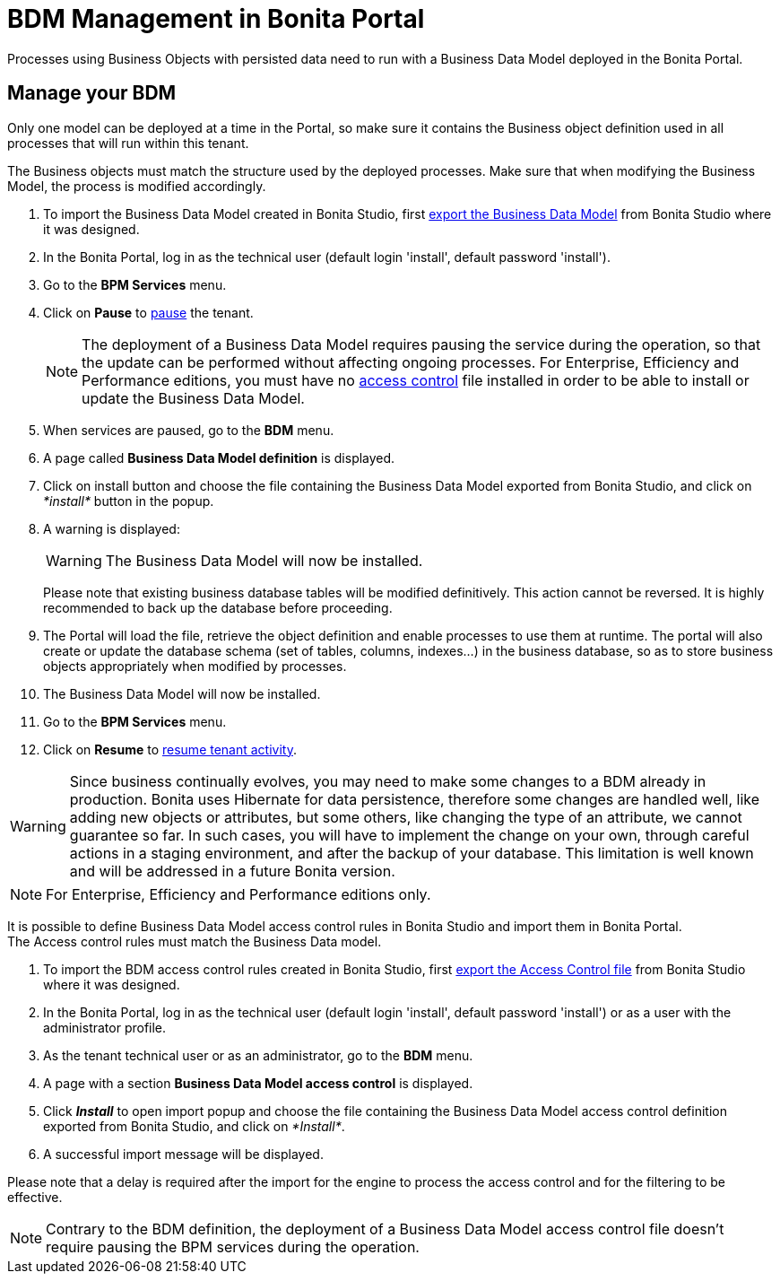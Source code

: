 = BDM Management in Bonita Portal
:description: Processes using Business Objects with persisted data need to run with a Business Data Model deployed in the Bonita Portal.

Processes using Business Objects with persisted data need to run with a Business Data Model deployed in the Bonita Portal.

== Manage your BDM

Only one model can be deployed at a time in the Portal, so make sure it contains the Business object definition used in all processes that will run within this tenant.

The Business objects must match the structure used by the deployed processes. Make sure that when modifying the Business Model, the process is modified accordingly.

. To import the Business Data Model created in Bonita  Studio, first xref:define-and-deploy-the-bdm.adoc[export the Business Data Model] from Bonita  Studio where it was designed.
. In the Bonita  Portal, log in as the technical user (default login 'install', default password 'install').
. Go to the *BPM Services* menu.
. Click on *Pause* to xref:pause-and-resume-bpm-services.adoc[pause] the tenant.
+
[NOTE]
====
The deployment of a Business Data Model requires pausing the service during the operation, so that the update can be performed without affecting ongoing processes.
 For Enterprise, Efficiency and Performance editions, you must have no <<installAccessControl,access control>> file installed in order to be able to install or update the Business Data Model.
====
+
. When services are paused, go to the *BDM* menu.
. A page called *Business Data Model definition* is displayed.
. Click on install button and choose the file containing the Business Data Model exported from Bonita Studio, and click on _*install*_ button in the popup.
. A warning is displayed:
+
[WARNING]
====
The Business Data Model will now be installed.
====
+
Please note that existing business database tables will be modified definitively. This action cannot be reversed. It is highly recommended to back up the database before proceeding.

. The Portal will load the file, retrieve the object definition and enable processes to use them at runtime. The portal will also create or update the database schema (set of tables, columns, indexes...)
in the business database, so as to store business objects appropriately when modified by processes.
. The Business Data Model will now be installed.
. Go to the *BPM Services* menu.
. Click on *Resume* to xref:pause-and-resume-bpm-services.adoc[resume tenant activity].

[WARNING]
====
Since business continually evolves, you may need to make some changes to a BDM already in production.
Bonita uses Hibernate for data persistence, therefore some changes are handled well, like adding new objects or attributes, but some others, like changing the type of an attribute, we cannot guarantee so far.
In such cases, you will have to implement the change on your own, through careful actions in a staging environment, and after the backup of your database.
This limitation is well known and will be addressed in a future Bonita version.
====

[NOTE]
====
For Enterprise, Efficiency and Performance editions only.
====

[#installAccessControl]

It is possible to define Business Data Model access control rules in Bonita Studio and import them in Bonita Portal. +
The Access control rules must match the Business Data model.

. To import the BDM access control rules created in Bonita Studio, first xref:bdm-access-control.adoc[export the Access Control file] from Bonita Studio where it was designed.
. In the Bonita Portal, log in as the technical user (default login 'install', default password 'install') or as a user with the administrator profile.
. As the tenant technical user or as an administrator, go to the *BDM* menu.
. A page with a section *Business Data Model access control* is displayed.
. Click *_Install_* to open import popup and choose the file containing the Business Data Model access control definition exported from Bonita Studio, and click on _*Install*_.
. A successful import message will be displayed.

Please note that a delay is required after the import for the engine to process the access control and for the filtering to be effective.

[NOTE]
====
Contrary to the BDM definition, the deployment of a Business Data Model access control file doesn't require pausing the BPM services during the operation.
====
